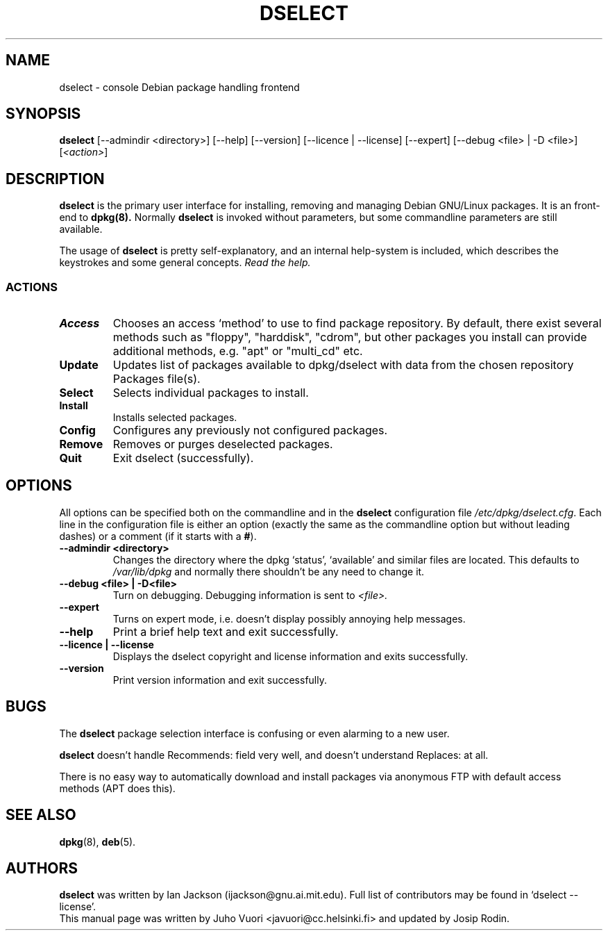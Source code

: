 .\" Hey, Emacs!  This is an -*- nroff -*- source file.
.TH DSELECT 8 "January 2000" "Debian Project" "Debian GNU/Linux"
.SH NAME
dselect \- console Debian package handling frontend
.SH SYNOPSIS
.B dselect
[--admindir <directory>] [--help] [--version] [--licence | --license]
[--expert] [--debug <file> | -D <file>] [\fI<action>\fP]
.SH DESCRIPTION
.B dselect
is the primary user interface for installing, removing and managing
Debian GNU/Linux packages. It is an front-end to
.B dpkg(8).
Normally
.B dselect
is invoked without parameters, but some commandline parameters are still
available.
.PP
The usage of
.B dselect
is pretty self-explanatory, and an internal help-system is included,
which describes the keystrokes and some general concepts.
.I Read the help.
.SS ACTIONS
.TP
.B Access
Chooses an access `method' to use to find package repository. By default,
there exist several methods such as "floppy", "harddisk", "cdrom", but
other packages you install can provide additional methods, e.g. "apt"
or "multi_cd" etc.
.TP
.B Update
Updates list of packages available to dpkg/dselect with data from the
chosen repository Packages file(s).
.TP
.B Select
Selects individual packages to install.
.TP
.B Install
Installs selected packages.
.TP
.B Config
Configures any previously not configured packages.
.TP
.B Remove
Removes or purges deselected packages.
.TP
.B Quit
Exit dselect (successfully).
.SH OPTIONS
All options can be specified both on the commandline and in the \fBdselect\fP
configuration file \fI/etc/dpkg/dselect.cfg\fP. Each line in the configuration
file is either an option (exactly the same as the commandline option but
without leading dashes) or a comment (if it starts with a \fB#\fR).
.br
.TP
.B --admindir <directory>
Changes the directory where the dpkg `status', `available' and similar
files are located. This defaults to
.I /var/lib/dpkg
and normally there shouldn't be any need to change it.
.TP
.B --debug <file> | -D<file>
Turn on debugging. Debugging information is sent to
.I <file>.
.TP
.B --expert
Turns on expert mode, i.e. doesn't display possibly annoying help messages.
.TP
.B --help
Print a brief help text and exit successfully.
.TP
.B --licence | --license
Displays the dselect copyright and license information and exits successfully.
.TP
.B --version
Print version information and exit successfully.
.SH BUGS
The
.B dselect
package selection interface is confusing or even alarming to a new user.
.sp
.B dselect
doesn't handle Recommends: field very well, and doesn't understand
Replaces: at all.
.sp
There is no easy way to automatically download and install packages
via anonymous FTP with default access methods (APT does this).
.SH SEE ALSO
.BR dpkg (8),
.BR deb (5).
.SH AUTHORS
.B dselect
was written by Ian Jackson (ijackson@gnu.ai.mit.edu). Full list of
contributors may be found in `dselect --license'.
.br
This manual page was written by Juho Vuori <javuori@cc.helsinki.fi>
and updated by Josip Rodin.
